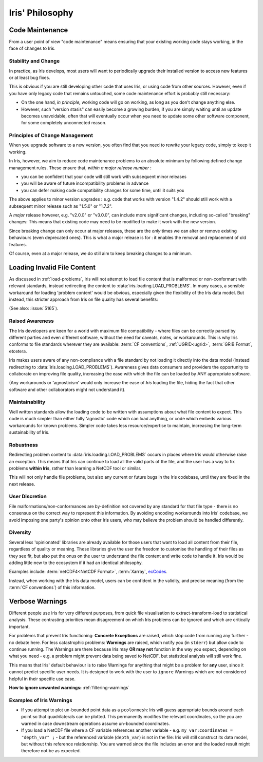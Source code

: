.. _iris-philosophy:

****************
Iris' Philosophy
****************

.. todo:: https://github.com/SciTools/iris/issues/6511; this page belongs in 'Explanation'

.. _code-maintenance:

Code Maintenance
================

From a user point of view "code maintenance" means ensuring that your existing
working code stays working, in the face of changes to Iris.


Stability and Change
---------------------

In practice, as Iris develops, most users will want to periodically upgrade
their installed version to access new features or at least bug fixes.

This is obvious if you are still developing other code that uses Iris, or using
code from other sources.
However, even if you have only legacy code that remains untouched, some code
maintenance effort is probably still necessary:

* On the one hand, *in principle*, working code will go on working, as long
  as you don't change anything else.

* However, such "version stasis" can easily become a growing burden, if you
  are simply waiting until an update becomes unavoidable, often that will
  eventually occur when you need to update some other software component,
  for some completely unconnected reason.


Principles of Change Management
-------------------------------

When you upgrade software to a new version, you often find that you need to
rewrite your legacy code, simply to keep it working.

In Iris, however, we aim to reduce code maintenance problems to an absolute
minimum by following defined change management rules.
These ensure that, *within a major release number* :

* you can be confident that your code will still work with subsequent minor
  releases

* you will be aware of future incompatibility problems in advance

* you can defer making code compatibility changes for some time, until it
  suits you

The above applies to minor version upgrades : e.g. code that works with version
"1.4.2" should still work with a subsequent minor release such as "1.5.0" or
"1.7.2".

A *major* release however, e.g. "v2.0.0" or "v3.0.0", can include more
significant changes, including so-called "breaking" changes:  This means that
existing code may need to be modified to make it work with the new version.

Since breaking change can only occur at major releases, these are the *only*
times we can alter or remove existing behaviours (even deprecated
ones).  This is what a major release is for : it enables the removal and
replacement of old features.

Of course, even at a major release, we do still aim to keep breaking changes to
a minimum.

.. _load-problems-explanation:

Loading Invalid File Content
============================

As discussed in :ref:`load-problems`, Iris will not attempt to load file content
that is malformed or non-conformant with relevant standards, instead redirecting
the content to :data:`iris.loading.LOAD_PROBLEMS`.
In many cases, a sensible workaround for loading 'problem content' would be
obvious, especially given the flexibility of the Iris data model. But instead,
this stricter approach from Iris on file quality has several benefits:

(See also: :issue:`5165`).

Raised Awareness
----------------

The Iris developers are keen for a world with maximum file compatibility - where
files can be correctly parsed by different parties and even different
software, without the need for caveats, notes, or workarounds. This is why Iris
conforms to file standards wherever they are available:
:term:`CF conventions`, :ref:`UGRID<ugrid>`, :term:`GRIB Format`,
etcetera.

Iris makes users aware of any non-compliance with a file standard by not
loading it directly into the data model (instead redirecting to
:data:`iris.loading.LOAD_PROBLEMS`). Awareness gives data consumers and
providers the opportunity to collaborate on improving file quality, increasing
the ease with which the file can be loaded by ANY appropriate software.

(Any workarounds or 'agnosticism' would only increase the ease of *Iris*
loading the file, hiding the fact that other software and other collaborators
might not understand it).

Maintainability
---------------

Well written standards allow the loading code to be written with assumptions
about what file content to expect. This code is much simpler than either fully
'agnostic' code which can load anything, or code which embeds various
workarounds for known problems. Simpler code takes less resource/expertise to
maintain, increasing the long-term sustainability of Iris.

Robustness
----------

Redirecting problem content to :data:`iris.loading.LOAD_PROBLEMS` occurs in
places where Iris would otherwise raise an exception. This means that
Iris can continue to load all the valid parts of the file, and the user has
a way to fix problems **within Iris**, rather than learning a NetCDF tool or
similar.

This will not only handle file problems, but also any current or future bugs in
the Iris codebase, until they are fixed in the next release.

User Discretion
---------------

File malformations/non-conformances are by-definition not covered by any
standard for that file type - there is no consensus on the correct way to
represent this information. By avoiding encoding workarounds into Iris'
codebase, we avoid imposing one party's opinion onto other Iris users, who may
believe the problem should be handled differently.

Diversity
---------

Several less 'opinionated' libraries are already available for those users that
want to load all content from their file, regardless of quality or meaning.
These libraries give the user the freedom to customise the handling of their
files as they see fit, but also put the onus on the user to understand the file
content and write code to handle it. Iris would be adding little new to the
ecosystem if it had an identical philosophy.

Examples include: :term:`netCDF4<NetCDF Format>`, :term:`Xarray`, `ecCodes`_.

Instead, when working with the Iris data model, users can be confident in
the validity, and precise meaning (from the :term:`CF conventions`) of this
information.

.. _filtering-warnings-explanation:

Verbose Warnings
================

Different people use Iris for very different purposes, from quick file
visualisation to extract-transform-load to statistical analysis. These
contrasting priorities mean disagreement on which Iris problems can be ignored
and which are critically important.

For problems that prevent Iris functioning: **Concrete Exceptions** are raised, which
stop code from running any further - no debate here. For less catastrophic
problems: **Warnings** are raised,
which notify you (in ``stderr``) but allow code to continue running. The Warnings are
there because Iris may **OR may not** function in the way you expect,
depending on what you need - e.g. a problem might prevent data being saved to
NetCDF, but statistical analysis will still work fine.

This means that Iris' default behaviour is to raise Warnings
for anything that might be a problem for **any** user, since it cannot predict
specific user needs. It is designed to work with the user to ``ignore`` Warnings
which are not considered helpful in their specific use case.

**How to ignore unwanted warnings:** :ref:`filtering-warnings`

Examples of Iris Warnings
-------------------------

- If you attempt to plot un-bounded point data as a ``pcolormesh``: Iris will
  guess appropriate bounds around each point so that quadrilaterals can be
  plotted. This permanently modifies the relevant coordinates, so the you are
  warned in case downstream operations assume un-bounded coordinates.
- If you load a NetCDF file where a CF variable references another variable -
  e.g. ``my_var:coordinates = "depth_var" ;`` - but the referenced variable
  (``depth_var``) is not in the file: Iris will still construct
  its data model, but without this reference relationship. You are warned since
  the file includes an error and the loaded result might therefore not be as
  expected.

.. _ecCodes: https://github.com/ecmwf/eccodes
